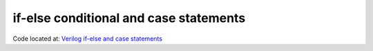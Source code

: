#######################################
if-else conditional and case statements
#######################################

Code located at: `Verilog if-else and case statements <http://www.edaplayground.com/s/example/383>`_

.. raw:: html

  <iframe width="1280" height="720" src="//www.youtube.com/embed/Kem8Stb3dcc?vq=hd720" frameborder="0" allowfullscreen></iframe>
